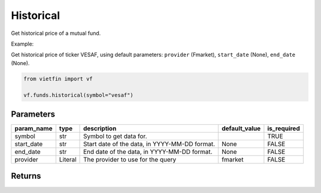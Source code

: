 Historical
==========

Get historical price of a mutual fund.

Example:

Get historical price of ticker VESAF, using default parameters: ``provider`` (Fmarket), ``start_date`` (None), ``end_date`` (None).

.. code-block:: python

    from vietfin import vf

    vf.funds.historical(symbol="vesaf")

Parameters
----------

============ ========= =============================================== =============== ============= 
 param_name   type      description                                     default_value   is_required  
============ ========= =============================================== =============== ============= 
 symbol       str       Symbol to get data for.                                         TRUE         
 start_date   str       Start date of the data, in YYYY-MM-DD format.   None            FALSE        
 end_date     str       End date of the data, in YYYY-MM-DD format.     None            FALSE        
 provider     Literal   The provider to use for the query               fmarket         FALSE        
============ ========= =============================================== =============== ============= 

Returns
-------

.. tab-set::

    .. tab-item:: Fmarket

        ============ =================== ======================= 
         field_name   type                description            
        ============ =================== ======================= 
         date_nav     date                The date of the data.  
         open         float               The open price.        
         high         float               The high price.        
         low          float               The low price.         
         close        float               The close price.       
         volume       int                 The trading volume.    
        ============ =================== =======================